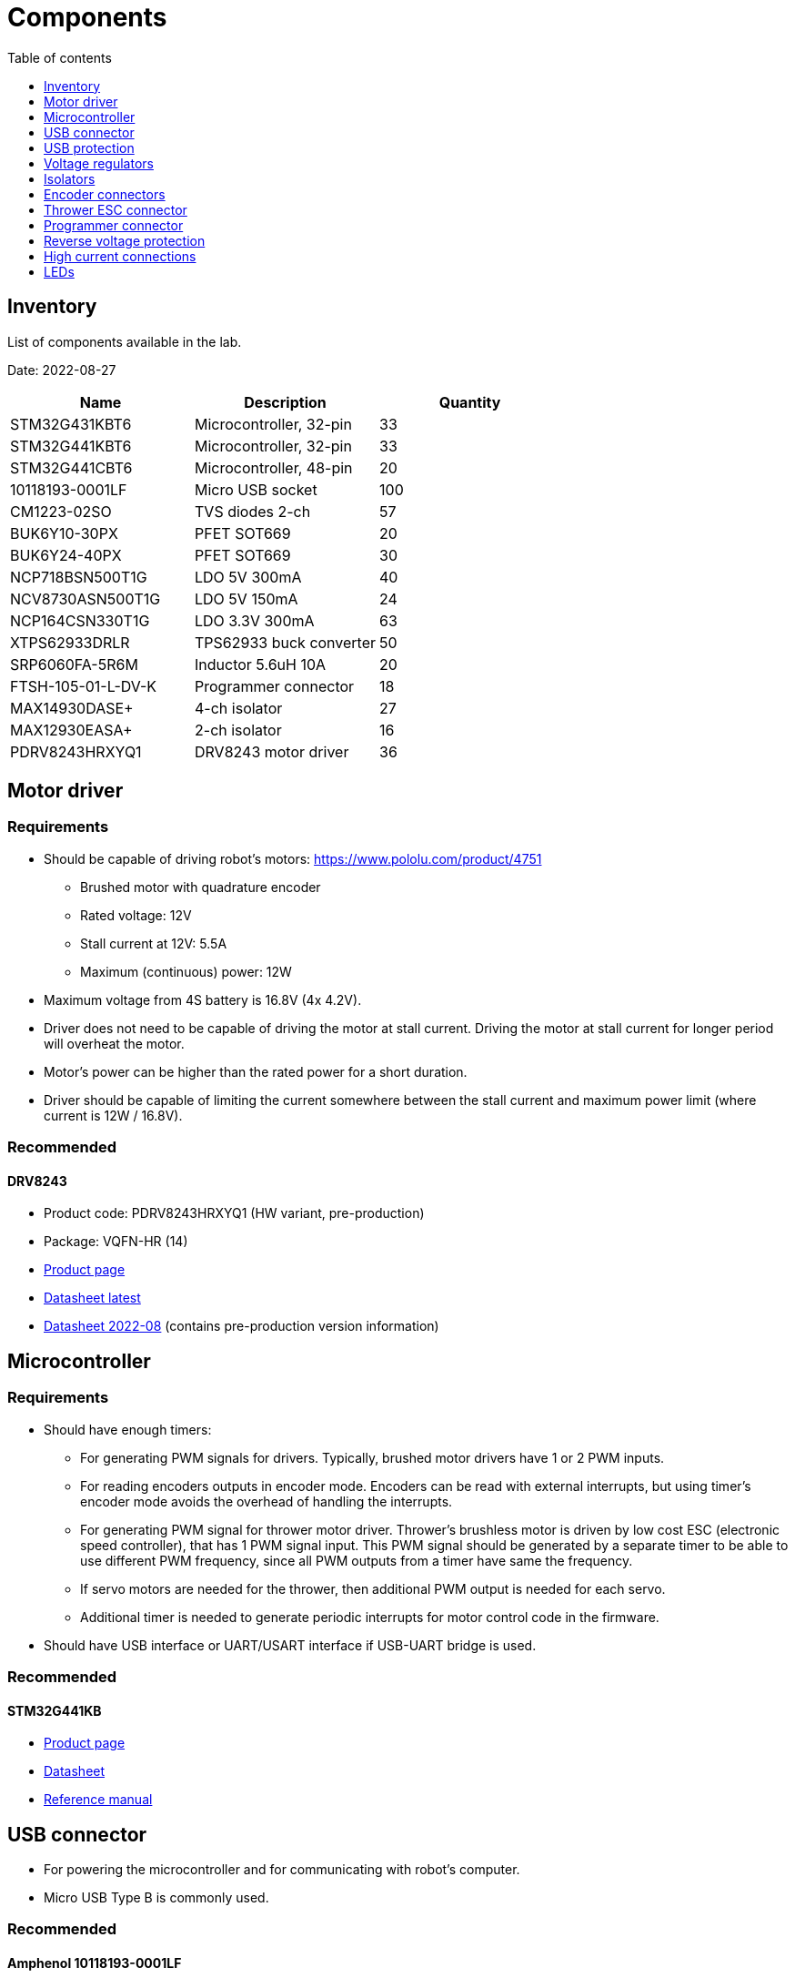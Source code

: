 :stem:
:toc:
:toclevels: 1
:toc-title: Table of contents

= Components

== Inventory

List of components available in the lab.

Date: 2022-08-27

|===
|Name|Description|Quantity

|STM32G431KBT6
|Microcontroller, 32-pin
|33

|STM32G441KBT6
|Microcontroller, 32-pin
|33

|STM32G441CBT6
|Microcontroller, 48-pin
|20

|10118193-0001LF
|Micro USB socket
|100

|CM1223-02SO
|TVS diodes 2-ch
|57

|BUK6Y10-30PX
|PFET SOT669
|20

|BUK6Y24-40PX
|PFET SOT669
|30

|NCP718BSN500T1G
|LDO 5V 300mA
|40

|NCV8730ASN500T1G
|LDO 5V 150mA
|24

|NCP164CSN330T1G
|LDO 3.3V 300mA
|63

|XTPS62933DRLR
|TPS62933 buck converter
|50

|SRP6060FA-5R6M
|Inductor 5.6uH 10A
|20

|FTSH-105-01-L-DV-K
|Programmer connector
|18

|MAX14930DASE+
|4-ch isolator
|27

|MAX12930EASA+
|2-ch isolator
|16

|PDRV8243HRXYQ1
|DRV8243 motor driver
|36

|===

== Motor driver

=== Requirements

* Should be capable of driving robot's motors: https://www.pololu.com/product/4751
** Brushed motor with quadrature encoder
** Rated voltage: 12V
** Stall current at 12V: 5.5A
** Maximum (continuous) power: 12W
* Maximum voltage from 4S battery is 16.8V (4x 4.2V).
* Driver does not need to be capable of driving the motor at stall current.
Driving the motor at stall current for longer period will overheat the motor.
* Motor's power can be higher than the rated power for a short duration.
* Driver should be capable of limiting the current somewhere between the stall current and maximum power limit (where current is 12W / 16.8V).

=== Recommended

==== DRV8243

* Product code: PDRV8243HRXYQ1 (HW variant, pre-production)
* Package: VQFN-HR (14)
* link:https://www.ti.com/product/DRV8243-Q1[Product page]
* link:https://www.ti.com/lit/ds/symlink/drv8243-q1.pdf[Datasheet latest]
* link:https://www.ti.com/lit/ds/symlink/drv8243-q1.pdf[Datasheet 2022-08] (contains pre-production version information)

== Microcontroller

=== Requirements

* Should have enough timers:
** For generating PWM signals for drivers.
Typically, brushed motor drivers have 1 or 2 PWM inputs.
** For reading encoders outputs in encoder mode.
Encoders can be read with external interrupts, but using timer's encoder mode avoids the overhead of handling the interrupts.
** For generating PWM signal for thrower motor driver.
Thrower's brushless motor is driven by low cost ESC (electronic speed controller), that has 1 PWM signal input.
This PWM signal should be generated by a separate timer to be able to use different PWM frequency, since all PWM outputs from a timer have same the frequency.
** If servo motors are needed for the thrower, then additional PWM output is needed for each servo.
** Additional timer is needed to generate periodic interrupts for motor control code in the firmware.
* Should have USB interface or UART/USART interface if USB-UART bridge is used.

=== Recommended

==== STM32G441KB

* link:https://www.st.com/en/microcontrollers-microprocessors/stm32g441kb.html[Product page]
* link:https://www.st.com/resource/en/datasheet/stm32g441kb.pdf[Datasheet]
* link:https://www.st.com/resource/en/reference_manual/rm0440-stm32g4-series-advanced-armbased-32bit-mcus-stmicroelectronics.pdf[Reference manual]

== USB connector

* For powering the microcontroller and for communicating with robot's computer.
* Micro USB Type B is commonly used.

=== Recommended

==== Amphenol 10118193-0001LF

* link:https://www.amphenol-icc.com/micro-usb-101181930001lf.html[Product page]
* link:https://www.snapeda.com/parts/10118193-0001LF/FCI/view-part/[Footprint]

== USB protection

=== Requirements

* TVS diodes compatible with USB voltages and signal speeds.

=== Recommended

==== CM1223-02SO TVS diode array

* Package: SOT23−5
* link:https://www.onsemi.com/products/discrete-power-modules/esd-protection-diodes/cm1223[Product page]
* link:https://www.onsemi.com/pdf/datasheet/cm1223-d.pdf[Datasheet]

== Voltage regulators

=== Recommended

SOT23-5 package with following pinout:

image::../images/components_ldo_recommended_pinout.png[LDO voltage regulator recommended pinout]

There are no other good reasons to use this pinout, other than that it has been used on previous boards.

It's fine to use other packages that have a thermal pad or in general better thermal performance.
Thermal performance of SOT23 package is relatively poor, but good enough for low currents.

Recommended voltage regulators below are just some that meet the requirements.
There are probably cheaper and better performing regulators available.

=== Voltage regulator for microcontroller

==== Requirements

* Input: 5V from USB.
* Output: 3.3V, >200mA
* For powering the microcontroller, encoders, isolators.

==== Recommended

===== NCP164CSN330T1G

* Package: TSOP-5
* link:https://www.onsemi.com/products/power-management/linear-regulators-ldo/ncp164[Product page]
* link:https://www.onsemi.com/pdf/datasheet/ncp164-d.pdf[Datasheet]

=== Voltage regulator at the motor driver's side

==== Requirements

* Input: 4S battery voltage (up to 16.8V).
* Output: 5V, >50mA
* For powering the isolators, driver pullup resistors.

==== Recommended

===== NCV8730ASN500T1G

* Package: TSOP-5
* link:https://www.onsemi.com/products/power-management/linear-regulators-ldo/ncv8730[Product page]
* link:https://www.onsemi.com/pdf/datasheet/ncv8730-d.pdf[Datasheet]

== Isolators

=== Requirements

* Should electrically isolate motors' battery from computer's battery to avoid short circuits on the motor's side damaging the computer.
* Signals between the microcontroller and motor drivers should go through isolator(s).
* Needs to work with 3.3V and 5V.

=== Recommended

==== MAX14930DASE+

* 4 channels
* 2 isolators can be used for 3 pairs of motor driver signals, 1 thrower PWM signal and optionally for 1 thrower servo signal.
* SOIC16 package
* link:https://www.maximintegrated.com/en/products/interface/isolation/MAX14930.html[Product page]
* link:https://datasheets.maximintegrated.com/en/ds/MAX14130-MAX14932.pdf[Datasheet]

==== MAX12930EASA+

* 2 channels
* Optional component when additional signals need to be isolated.
* SOIC8 package
* link:https://www.maximintegrated.com/en/products/interface/isolation/MAX12930.html[Product page]
* link:https://datasheets.maximintegrated.com/en/ds/MAX12930-MAX12931.pdf[Datasheet]

== Encoder connectors

=== Requirements

* For connecting encoder power and signal wires to the microcontroller.
* 4 wires for each encoder.

=== Recommended

==== Micro-MaTch 215079-4

* link:https://www.te.com/global-en/product-215079-4.html[Product page]

== Thrower ESC connector

=== Requirements

* For connecting thrower motor controller.
* Only 2 wires (GND and PWM) are needed.

=== Recommended

==== Micro-MaTch 215079-4

* link:https://www.te.com/global-en/product-215079-4.html[Product page]

== Programmer connector

=== Requirements

* For connecting STLink programmer to the microcontroller.
** link:https://www.st.com/en/development-tools/stlink-v3mini.html[STLINK-V3MINI]

=== Recommended

==== Samtec FTSH-105-01-L-DV-K

* link:https://www.samtec.com/products/ftsh-105-01-l-dv-k[Product page]

== Reverse voltage protection

=== Requirements

* For avoiding reverse voltage damaging the components.
* Should be connected between positive supply instead of ground to avoid having different ground potentials.
* Simple and efficient solution is to use P-channel MOSFET.
* MOSFET's drain-source and gate-source rated voltages should be higher than battery voltage.
** If battery voltage is higher than gate-source voltage,
then zener diode can be used to clamp the gate voltage,
and a resistor can be used to limit current through zener diode.
** link:https://components101.com/articles/design-guide-pmos-mosfet-for-reverse-voltage-polarity-protection[More information]
** link:https://www.falstad.com/circuit/circuitjs.html?ctz=CQAgjCAMB0l3BWcAmWDLMgZgBxmcgCxg4CcS6IFkAUAO4haYhGSMBsOLhbYNAZo0iEWOLlmHc2WLOGhIYGGgHMhI5GLWNmtAE4curA1t61VWTlovidNAMpTHYAOztHvEPwCGAGwDOAKZQLDQASuCuLEQohtFsbDzgbvFQ8mERbsgIbviG2cEJbAC0YMkFaQxGVZpGtAAe4BIZ2lwupCAiYCIAKgD2yso+AQA6fn50AJYALgDGABajU72j814AdsojfgAOvT5eutMAnjQNYE1dSIS44IRcnW6hAQBuAbqBo897U16bo9u6XpTAIzKYTXprUaTKYLHZFACyAHk7AAxACi3RovXAIHYIkKpHaOmg+JYOKwNCAA[Falstad simulation]

=== Recommended

==== BUK6Y10-30P

* link:https://www.nexperia.com/products/mosfets/automotive-mosfets/BUK6Y10-30P.html[Product page]
* link:https://assets.nexperia.com/documents/data-sheet/BUK6Y10-30P.pdf[Datasheet]

== High current connections

=== Requirements

* For connecting power input from battery and outputs from motor drivers.

=== Recommended

* No separate components are needed.
* Simple rectangular SMD pads, where wires can be soldered, take little room and creates a reliable connection.
* Pad size can be 3 x 3 mm or larger for 18 AWG wire.

== LEDs

=== Requirements

* LEDs can be connected to microcontroller and used in firmware to indicate that something is working.
* LEDs can also be connected to voltage regulator output to indicate that the board has power.
* LED's brightness is controlled with current.
The simplest way to limit current is to use resistor in series with the LED.
* LED's current can be calculated with the following equation: asciimath:[I = (V_(s\upply) - V_F) / R]
, where _V~F~_ is LED's forward voltage. _V~F~_ can be found in the LED's datasheet.

=== Recommended

* 0603 SMD package.
* Current around 1 mA.
Higher currents usually make the LED too bright and waste energy.
Exact current is not that important if LED is used for visual indication
and can be changed later by replacing the resistor.